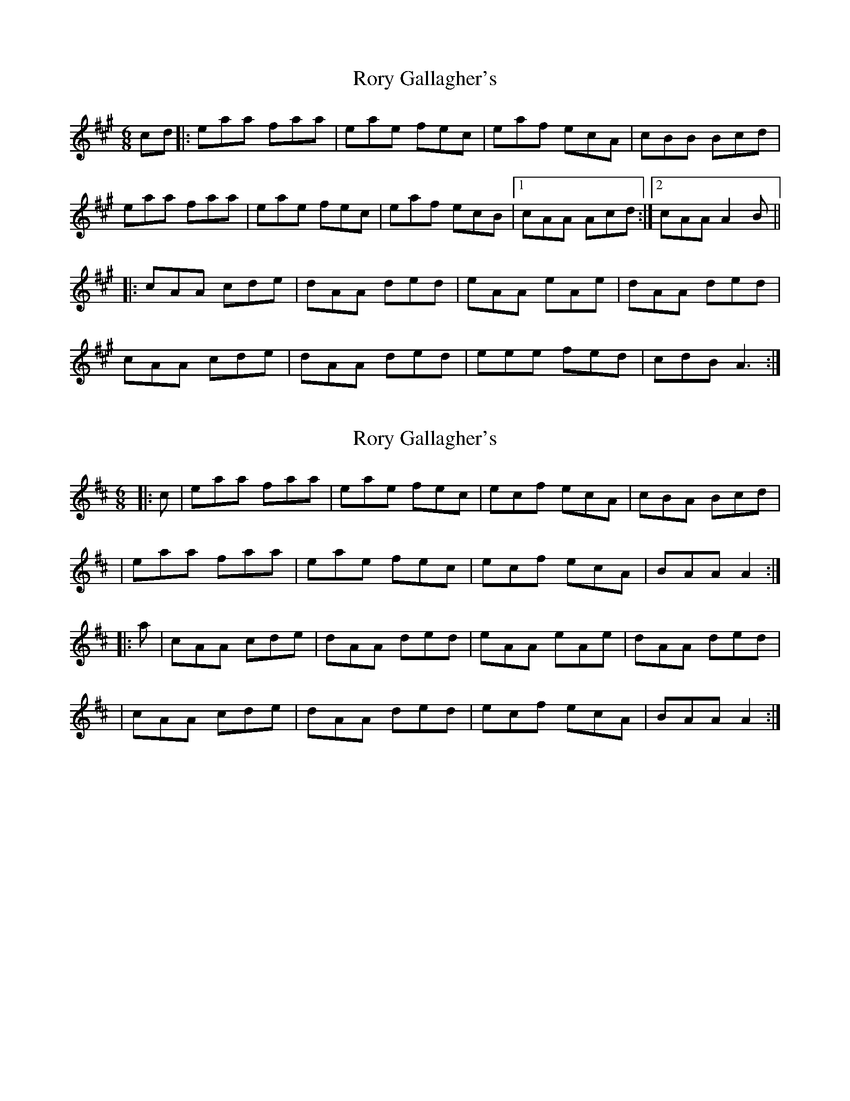 X: 1
T: Rory Gallagher's
Z: MichaelBolton
S: https://thesession.org/tunes/2526#setting2526
R: jig
M: 6/8
L: 1/8
K: Amaj
cd |:eaa faa | eae fec | eaf ecA | cBB Bcd |
eaa faa | eae fec | eaf ecB |1 cAA Acd :|2 cAA A2B ||
|: cAA cde | dAA ded | eAA eAe | dAA ded |
cAA cde | dAA ded | eee fed | cdB A3 :|
X: 2
T: Rory Gallagher's
Z: bhambagpiper
S: https://thesession.org/tunes/2526#setting15813
R: jig
M: 6/8
L: 1/8
K: Amix
|:c|eaa faa | eae fec | ecf ecA | cBA Bcd ||eaa faa | eae fec | ecf ecA |BAA A2 :||: a|cAA cde | dAA ded | eAA eAe | dAA ded ||cAA cde | dAA ded | ecf ecA |BAA A2 :|
X: 3
T: Rory Gallagher's
Z: JACKB
S: https://thesession.org/tunes/2526#setting22914
R: jig
M: 6/8
L: 1/8
K: Amaj
cd |:eAA fAA | eAe fec | eaf ecA | cBB Bcd |
eAA fAA | eAe fec | eaf ecB |1 cAA Acd :|2 cAA A2B ||
|: cAA cde | dAA ded | eAA eAe | dBB Bcd |
cAA cde | dAA ded | eee fed | cdB A3 :|

